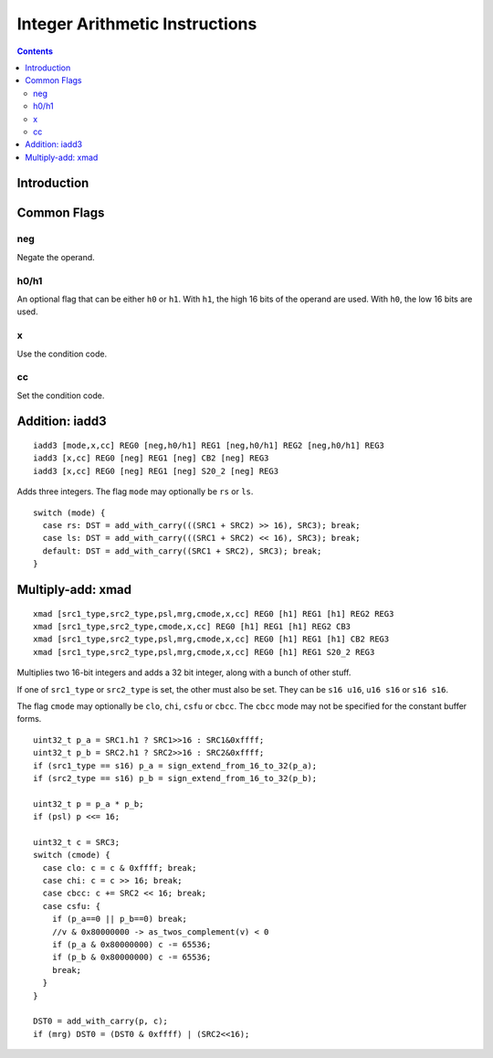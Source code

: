 .. _maxwell-int:

===============================
Integer Arithmetic Instructions
===============================

.. contents::

Introduction
============

Common Flags
============

neg
---

Negate the operand.

h0/h1
-----

An optional flag that can be either ``h0`` or ``h1``. With ``h1``, the high 16 bits of the operand are used. With ``h0``, the low 16 bits are used.

x
-

Use the condition code.

cc
--

Set the condition code.

.. _maxwell-opg-iadd3

Addition: iadd3
===============

::

  iadd3 [mode,x,cc] REG0 [neg,h0/h1] REG1 [neg,h0/h1] REG2 [neg,h0/h1] REG3
  iadd3 [x,cc] REG0 [neg] REG1 [neg] CB2 [neg] REG3
  iadd3 [x,cc] REG0 [neg] REG1 [neg] S20_2 [neg] REG3

Adds three integers. The flag ``mode`` may optionally be ``rs`` or ``ls``.

::

    switch (mode) {
      case rs: DST = add_with_carry(((SRC1 + SRC2) >> 16), SRC3); break;
      case ls: DST = add_with_carry(((SRC1 + SRC2) << 16), SRC3); break;
      default: DST = add_with_carry((SRC1 + SRC2), SRC3); break;
    }

.. _maxwell-opg-xmad

Multiply-add: xmad
==================

::

  xmad [src1_type,src2_type,psl,mrg,cmode,x,cc] REG0 [h1] REG1 [h1] REG2 REG3
  xmad [src1_type,src2_type,cmode,x,cc] REG0 [h1] REG1 [h1] REG2 CB3
  xmad [src1_type,src2_type,psl,mrg,cmode,x,cc] REG0 [h1] REG1 [h1] CB2 REG3
  xmad [src1_type,src2_type,psl,mrg,cmode,x,cc] REG0 [h1] REG1 S20_2 REG3

Multiplies two 16-bit integers and adds a 32 bit integer, along with a bunch of
other stuff.

If one of ``src1_type`` or ``src2_type`` is set, the other must also be set. They can be ``s16 u16``, ``u16 s16`` or ``s16 s16``.

The flag ``cmode`` may optionally be ``clo``, ``chi``, ``csfu`` or ``cbcc``. The ``cbcc``
mode may not be specified for the constant buffer forms.

::

    uint32_t p_a = SRC1.h1 ? SRC1>>16 : SRC1&0xffff;
    uint32_t p_b = SRC2.h1 ? SRC2>>16 : SRC2&0xffff;
    if (src1_type == s16) p_a = sign_extend_from_16_to_32(p_a);
    if (src2_type == s16) p_b = sign_extend_from_16_to_32(p_b);

    uint32_t p = p_a * p_b;
    if (psl) p <<= 16;

    uint32_t c = SRC3;
    switch (cmode) {
      case clo: c = c & 0xffff; break;
      case chi: c = c >> 16; break;
      case cbcc: c += SRC2 << 16; break;
      case csfu: {
        if (p_a==0 || p_b==0) break;
        //v & 0x80000000 -> as_twos_complement(v) < 0
        if (p_a & 0x80000000) c -= 65536;
        if (p_b & 0x80000000) c -= 65536;
        break;
      }
    }

    DST0 = add_with_carry(p, c);
    if (mrg) DST0 = (DST0 & 0xffff) | (SRC2<<16);
